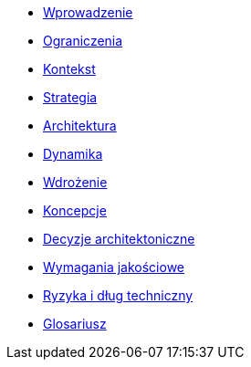 * xref:01_introduction.adoc[Wprowadzenie]
* xref:02_constraints.adoc[Ograniczenia]
* xref:03_context.adoc[Kontekst]
* xref:04_strategy.adoc[Strategia]
* xref:05_architecture.adoc[Architektura]
* xref:06_runtime.adoc[Dynamika]
* xref:07_deployment.adoc[Wdrożenie]
* xref:08_concepts.adoc[Koncepcje]
* xref:09_decisions.adoc[Decyzje architektoniczne]
* xref:10_quality_requirements.adoc[Wymagania jakościowe]
* xref:11_risks.adoc[Ryzyka i dług techniczny]
* xref:12_glossary.adoc[Glosariusz]
